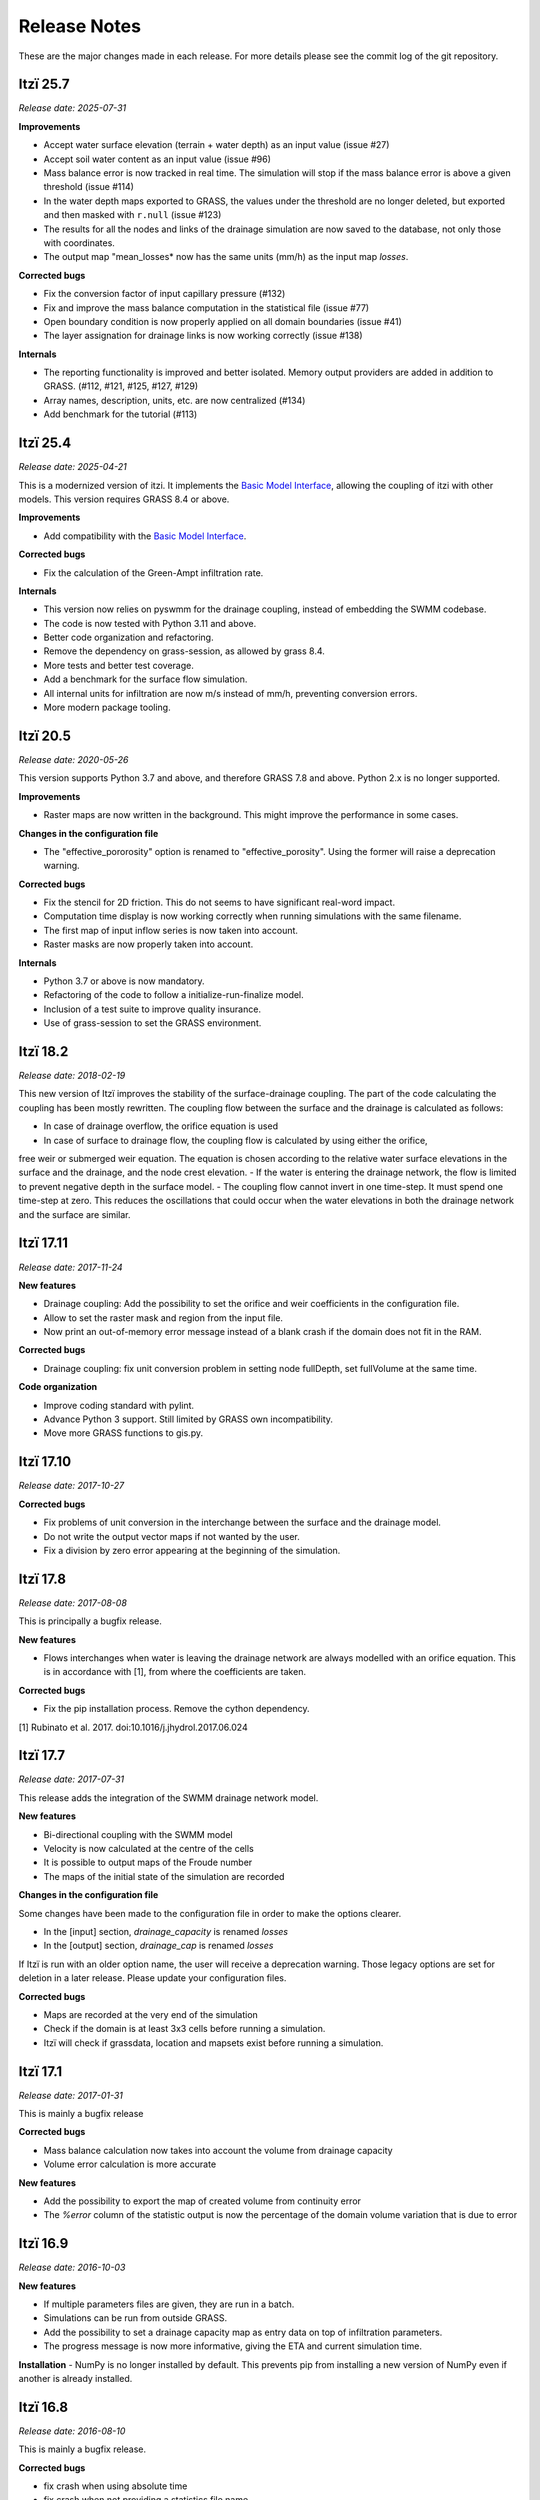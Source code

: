
=============
Release Notes
=============

These are the major changes made in each release.
For more details please see the commit log of the git repository.


Itzï 25.7
---------

*Release date: 2025-07-31*



**Improvements**

- Accept water surface elevation (terrain + water depth) as an input value (issue #27)
- Accept soil water content as an input value (issue #96)
- Mass balance error is now tracked in real time. The simulation will stop if the mass balance error is above a given threshold (issue #114)
- In the water depth maps exported to GRASS, the values under the threshold are no longer deleted, but exported and then masked with ``r.null`` (issue #123)
- The results for all the nodes and links of the drainage simulation are now saved to the database, not only those with coordinates.
- The output map "mean_losses* now has the same units (mm/h) as the input map *losses*.

**Corrected bugs**

- Fix the conversion factor of input capillary pressure (#132)
- Fix and improve the mass balance computation in the statistical file (issue #77)
- Open boundary condition is now properly applied on all domain boundaries (issue #41)
- The layer assignation for drainage links is now working correctly (issue #138)

**Internals**

- The reporting functionality is improved and better isolated. Memory output providers are added in addition to GRASS. (#112, #121, #125, #127, #129)
- Array names, description, units, etc. are now centralized (#134)
- Add benchmark for the tutorial (#113)


Itzï 25.4
---------

*Release date: 2025-04-21*

This is a modernized version of itzi.
It implements the `Basic Model Interface <https://csdms.colorado.edu/wiki/BMI>`__,
allowing the coupling of itzi with other models.
This version requires GRASS 8.4 or above.

**Improvements**

- Add compatibility with the `Basic Model Interface <https://csdms.colorado.edu/wiki/BMI>`__.

**Corrected bugs**

- Fix the calculation of the Green-Ampt infiltration rate.

**Internals**

- This version now relies on pyswmm for the drainage coupling, instead of embedding the SWMM codebase.
- The code is now tested with Python 3.11 and above.
- Better code organization and refactoring.
- Remove the dependency on grass-session, as allowed by grass 8.4.
- More tests and better test coverage.
- Add a benchmark for the surface flow simulation.
- All internal units for infiltration are now m/s instead of mm/h, preventing conversion errors.
- More modern package tooling.


Itzï 20.5
---------

*Release date: 2020-05-26*

This version supports Python 3.7 and above, and therefore GRASS 7.8 and above.
Python 2.x is no longer supported.

**Improvements**

- Raster maps are now written in the background. This might improve the performance in some cases.

**Changes in the configuration file**

- The "effective_pororosity" option is renamed to "effective_porosity". Using the former will raise a deprecation warning.

**Corrected bugs**

- Fix the stencil for 2D friction. This do not seems to have significant real-word impact.
- Computation time display is now working correctly when running simulations with the same filename.
- The first map of input inflow series is now taken into account.
- Raster masks are now properly taken into account.

**Internals**

- Python 3.7 or above is now mandatory.
- Refactoring of the code to follow a initialize-run-finalize model.
- Inclusion of a test suite to improve quality insurance.
- Use of grass-session to set the GRASS environment.


Itzï 18.2
---------

*Release date: 2018-02-19*

This new version of Itzï improves the stability of the surface-drainage coupling.
The part of the code calculating the coupling has been mostly rewritten.
The coupling flow between the surface and the drainage is calculated as follows:

- In case of drainage overflow, the orifice equation is used
- In case of surface to drainage flow, the coupling flow is calculated by using either the orifice,
free weir or submerged weir equation.
The equation is chosen according to the relative water surface elevations in the surface and the drainage, and the node crest elevation.
- If the water is entering the drainage network, the flow is limited to prevent negative depth in the surface model.
- The coupling flow cannot invert in one time-step. It must spend one time-step at zero.
This reduces the oscillations that could occur when the water elevations in both the drainage network and the surface are similar.


Itzï 17.11
----------

*Release date: 2017-11-24*

**New features**

- Drainage coupling: Add the possibility to set the orifice and weir coefficients in the configuration file.
- Allow to set the raster mask and region from the input file.
- Now print an out-of-memory error message instead of a blank crash if the domain does not fit in the RAM.

**Corrected bugs**

- Drainage coupling: fix unit conversion problem in setting node fullDepth, set fullVolume at the same time.

**Code organization**

- Improve coding standard with pylint.
- Advance Python 3 support. Still limited by GRASS own incompatibility.
- Move more GRASS functions to gis.py.


Itzï 17.10
----------

*Release date: 2017-10-27*

**Corrected bugs**

- Fix problems of unit conversion in the interchange between the surface and the drainage model.
- Do not write the output vector maps if not wanted by the user.
- Fix a division by zero error appearing at the beginning of the simulation.


Itzï 17.8
---------

*Release date: 2017-08-08*

This is principally a bugfix release.

**New features**

- Flows interchanges when water is leaving the drainage network are always modelled with an orifice equation.
  This is in accordance with [1], from where the coefficients are taken.

**Corrected bugs**

- Fix the pip installation process. Remove the cython dependency.

[1] Rubinato et al. 2017. doi:10.1016/j.jhydrol.2017.06.024


Itzï 17.7
---------

*Release date: 2017-07-31*

This release adds the integration of the SWMM drainage network model.

**New features**

- Bi-directional coupling with the SWMM model
- Velocity is now calculated at the centre of the cells
- It is possible to output maps of the Froude number
- The maps of the initial state of the simulation are recorded

**Changes in the configuration file**

Some changes have been made to the configuration file in order to make the options clearer.

- In the [input] section, *drainage_capacity* is renamed *losses*
- In the [output] section, *drainage_cap* is renamed *losses*

If Itzï is run with an older option name, the user will receive a deprecation warning.
Those legacy options are set for deletion in a later release.
Please update your configuration files.

**Corrected bugs**

- Maps are recorded at the very end of the simulation
- Check if the domain is at least 3x3 cells before running a simulation.
- Itzï will check if grassdata, location and mapsets exist before running a simulation.


Itzï 17.1
---------

*Release date: 2017-01-31*

This is mainly a bugfix release

**Corrected bugs**

- Mass balance calculation now takes into account the volume from drainage capacity
- Volume error calculation is more accurate

**New features**

- Add the possibility to export the map of created volume from continuity error
- The *%error* column of the statistic output is now the percentage of the domain volume variation that is due to error


Itzï 16.9
---------

*Release date: 2016-10-03*

**New features**

- If multiple parameters files are given, they are run in a batch.
- Simulations can be run from outside GRASS.
- Add the possibility to set a drainage capacity map as entry data on top of infiltration parameters.
- The progress message is now more informative, giving the ETA and current simulation time.

**Installation**
- NumPy is no longer installed by default. This prevents pip from installing a new version of NumPy even if another is already installed.


Itzï 16.8
---------

*Release date: 2016-08-10*

This is mainly a bugfix release.

**Corrected bugs**

- fix crash when using absolute time
- fix crash when not providing a statistics file name
- clearer message in case mandatory parameters are not set

**New feature**

- Allow display of CLI usage outside of GRASS environment


Itzï 16.7
---------

*Release date: 2016-07-15*

This is the first release of Itzï on Pypi

**Easier installation**

- Easy compilation and installation with pip

**New user interface**

- Parameters are now given only by configuration file
- Parameters name in configuration files are more explicit
- Output maps are now defined by a prefix and a list of output
- Add an example input file with parameter description

**Corrected bugs**

- Exit nicely if not run within GRASS environment
- Return an error if the input parameter files is not found

**New features**

- Export statistical maps for boundary flows, user inflow, infiltration and rainfall rates

**Faster**

- More tasks are run in parallel
- Minimize memory access

**Known issues**

- Open boundary condition is experimental and only tested on the East domain boundary.
